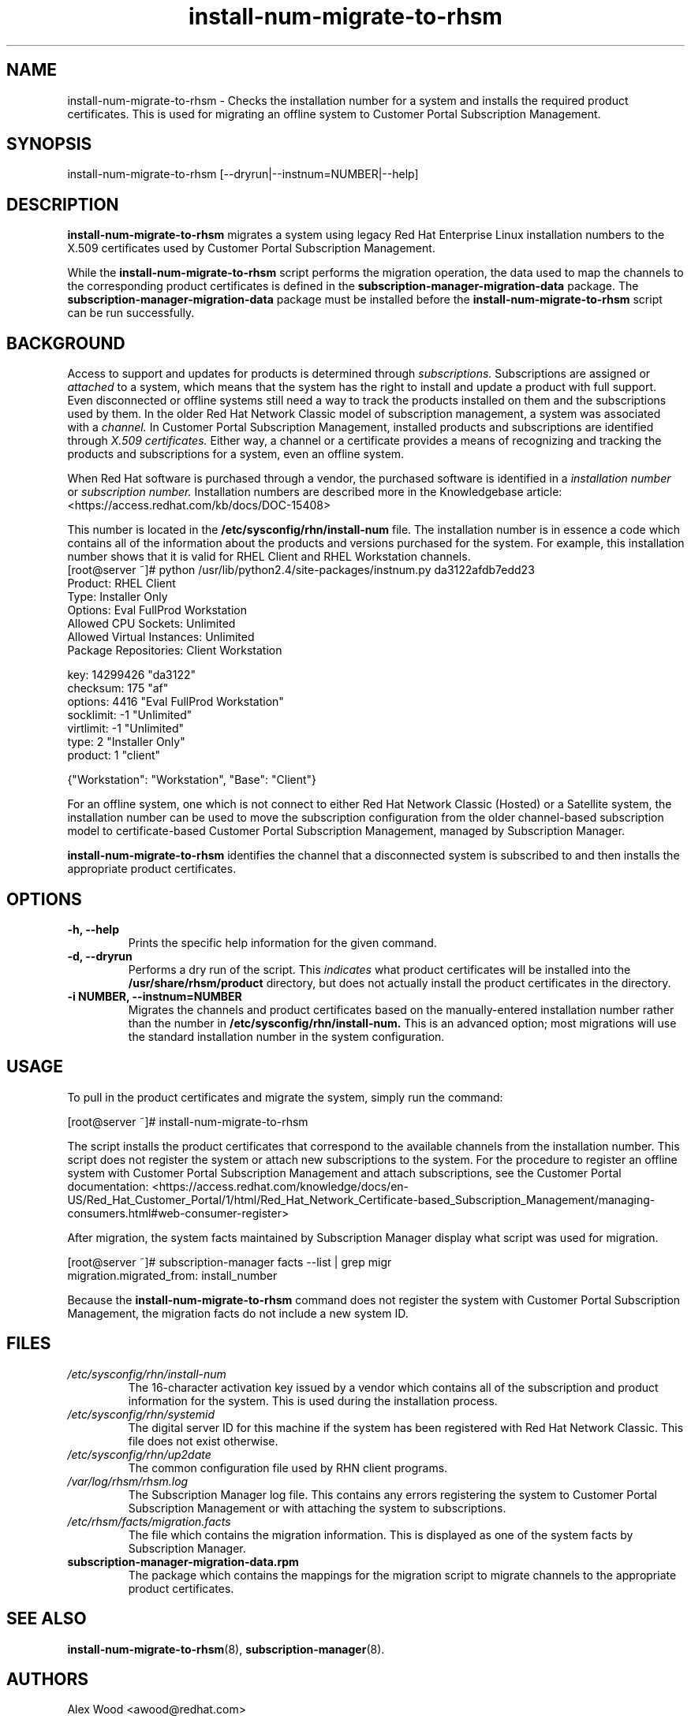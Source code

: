 .\" Copyright 2011 Red Hat, Inc.
.\"
.\" This man page is free documentation; you can redistribute it and/or modify
.\" it under the terms of the GNU General Public License as published by
.\" the Free Software Foundation; either version 2 of the License, or
.\" (at your option) any later version.
.\"
.\" This program is distributed in the hope that it will be useful,
.\" but WITHOUT ANY WARRANTY; without even the implied warranty of
.\" MERCHANTABILITY or FITNESS FOR A PARTICULAR PURPOSE.  See the
.\" GNU General Public License for more details.
.\"
.\" You should have received a copy of the GNU General Public License
.\" along with this man page; if not, write to the Free Software
.\" Foundation, Inc., 675 Mass Ave, Cambridge, MA 02139, USA.
.\"
.TH "install-num-migrate-to-rhsm" "8" "" "" "Migration Tool"

.SH NAME

install-num-migrate-to-rhsm \- Checks the installation number for a system and installs the required product certificates. This is used for migrating an offline system to Customer Portal Subscription Management.

.SH SYNOPSIS
install-num-migrate-to-rhsm [--dryrun|--instnum=NUMBER|--help]

.SH DESCRIPTION
\fBinstall-num-migrate-to-rhsm\fP migrates a system using legacy Red Hat Enterprise Linux installation numbers to the X.509 certificates used by Customer Portal Subscription Management.

.PP
While the \fBinstall-num-migrate-to-rhsm\fP script performs the migration operation, the data used to map the channels to the corresponding product certificates is defined in the \fBsubscription-manager-migration-data\fP package. The \fBsubscription-manager-migration-data\fP package must be installed before the \fBinstall-num-migrate-to-rhsm\fP script can be run successfully.

.SH BACKGROUND
Access to support and updates for products is determined through
.I subscriptions.
Subscriptions are assigned or
.I attached
to a system, which means that the system has the right to install and update a product with full support. Even disconnected or offline systems still need a way to track the products installed on them and the subscriptions used by them. In the older Red Hat Network Classic model of subscription management, a system was associated with a
.I channel.
In Customer Portal Subscription Management, installed products and subscriptions are identified through
.I X.509 certificates.
Either way, a channel or a certificate provides a means of recognizing and tracking the products and subscriptions for a system, even an offline system.

.PP
When Red Hat software is purchased through a vendor, the purchased software is identified in a
.I installation number
or
.I subscription number.
Installation numbers are described more in the Knowledgebase article:
<https://access.redhat.com/kb/docs/DOC-15408>

.PP
This number is located in the
.B /etc/sysconfig/rhn/install-num
file. The installation number is in essence a code which contains all of the information about the products and versions purchased for the system. For example, this installation number shows that it is valid for RHEL Client and RHEL Workstation channels.
.nf
[root@server ~]# python /usr/lib/python2.4/site-packages/instnum.py da3122afdb7edd23
Product: RHEL Client
Type: Installer Only
Options: Eval FullProd Workstation
Allowed CPU Sockets: Unlimited
Allowed Virtual Instances: Unlimited
Package Repositories: Client Workstation

key: 14299426 "da3122"
checksum: 175 "af"
options: 4416 "Eval FullProd Workstation"
socklimit: -1 "Unlimited"
virtlimit: -1 "Unlimited"
type: 2 "Installer Only"
product: 1 "client"

{"Workstation": "Workstation", "Base": "Client"}
.fi

.PP
For an offline system, one which is not connect to either Red Hat Network Classic (Hosted) or a Satellite system, the installation number can be used to move the subscription configuration from the older channel-based subscription model to certificate-based Customer Portal Subscription Management, managed by Subscription Manager.

.PP
\fBinstall-num-migrate-to-rhsm\fP identifies the channel that a disconnected system is subscribed to and then installs the appropriate product certificates.

.SH OPTIONS
.TP
.B -h, --help
Prints the specific help information for the given command.

.TP
.B -d, --dryrun
Performs a dry run of the script. This
.I indicates
what product certificates will be installed into the
.B /usr/share/rhsm/product
directory, but does not actually install the product certificates in the directory.

.TP
.B -i NUMBER, --instnum=NUMBER
Migrates the channels and product certificates based on the manually-entered installation number rather than the number in
.B /etc/sysconfig/rhn/install-num.
This is an advanced option; most migrations will use the standard installation number in the system configuration.

.SH USAGE
To pull in the product certificates and migrate the system, simply run the command:

.nf
[root@server ~]# install-num-migrate-to-rhsm
.fi

.PP
The script installs the product certificates that correspond to the available channels from the installation number. This script does not register the system or attach new subscriptions to the system. For the procedure to register an offline system with Customer Portal Subscription Management and attach subscriptions, see the Customer Portal documentation:
<https://access.redhat.com/knowledge/docs/en-US/Red_Hat_Customer_Portal/1/html/Red_Hat_Network_Certificate-based_Subscription_Management/managing-consumers.html#web-consumer-register>

.PP
After migration, the system facts maintained by Subscription Manager display what script was used for migration.

.nf
[root@server ~]# subscription-manager facts --list | grep migr
migration.migrated_from: install_number
.fi

.PP
Because the \fBinstall-num-migrate-to-rhsm\fP command does not register the system with Customer Portal Subscription Management, the migration facts do not include a new system ID.


.SH FILES

.IP \fI/etc/sysconfig/rhn/install-num\fP
The 16-character activation key issued by a vendor which contains all of the subscription and product information for the system. This is used during the installation process.

.IP \fI/etc/sysconfig/rhn/systemid\fP
The digital server ID for this machine if the system has been registered with Red Hat Network Classic.
This file does not exist otherwise.

.IP \fI/etc/sysconfig/rhn/up2date\fP
The common configuration file used by RHN client programs.

.IP \fI/var/log/rhsm/rhsm.log\fP
The Subscription Manager log file. This contains any errors registering the system to Customer Portal Subscription Management or with attaching the system to subscriptions.

.IP \fI/etc/rhsm/facts/migration.facts\fP
The file which contains the migration information. This is displayed as one of the system facts by Subscription Manager.

.IP \fBsubscription-manager-migration-data.rpm\fB
The package which contains the mappings for the migration script to migrate channels to the appropriate product certificates.

.SH SEE ALSO
\fBinstall-num-migrate-to-rhsm\fP(8), \fBsubscription-manager\fP(8).


.SH AUTHORS
.PP
Alex Wood <awood@redhat.com>

.SH BUGS
.PP
Report bugs to <http://bugzilla.redhat.com>.

.SH COPYRIGHT

.PP
Copyright \(co 2011 Red Hat, Inc.

.PP
This is free software; see the source for copying conditions.  There is
NO warranty; not even for MERCHANTABILITY or FITNESS FOR A PARTICULAR PURPOSE.

